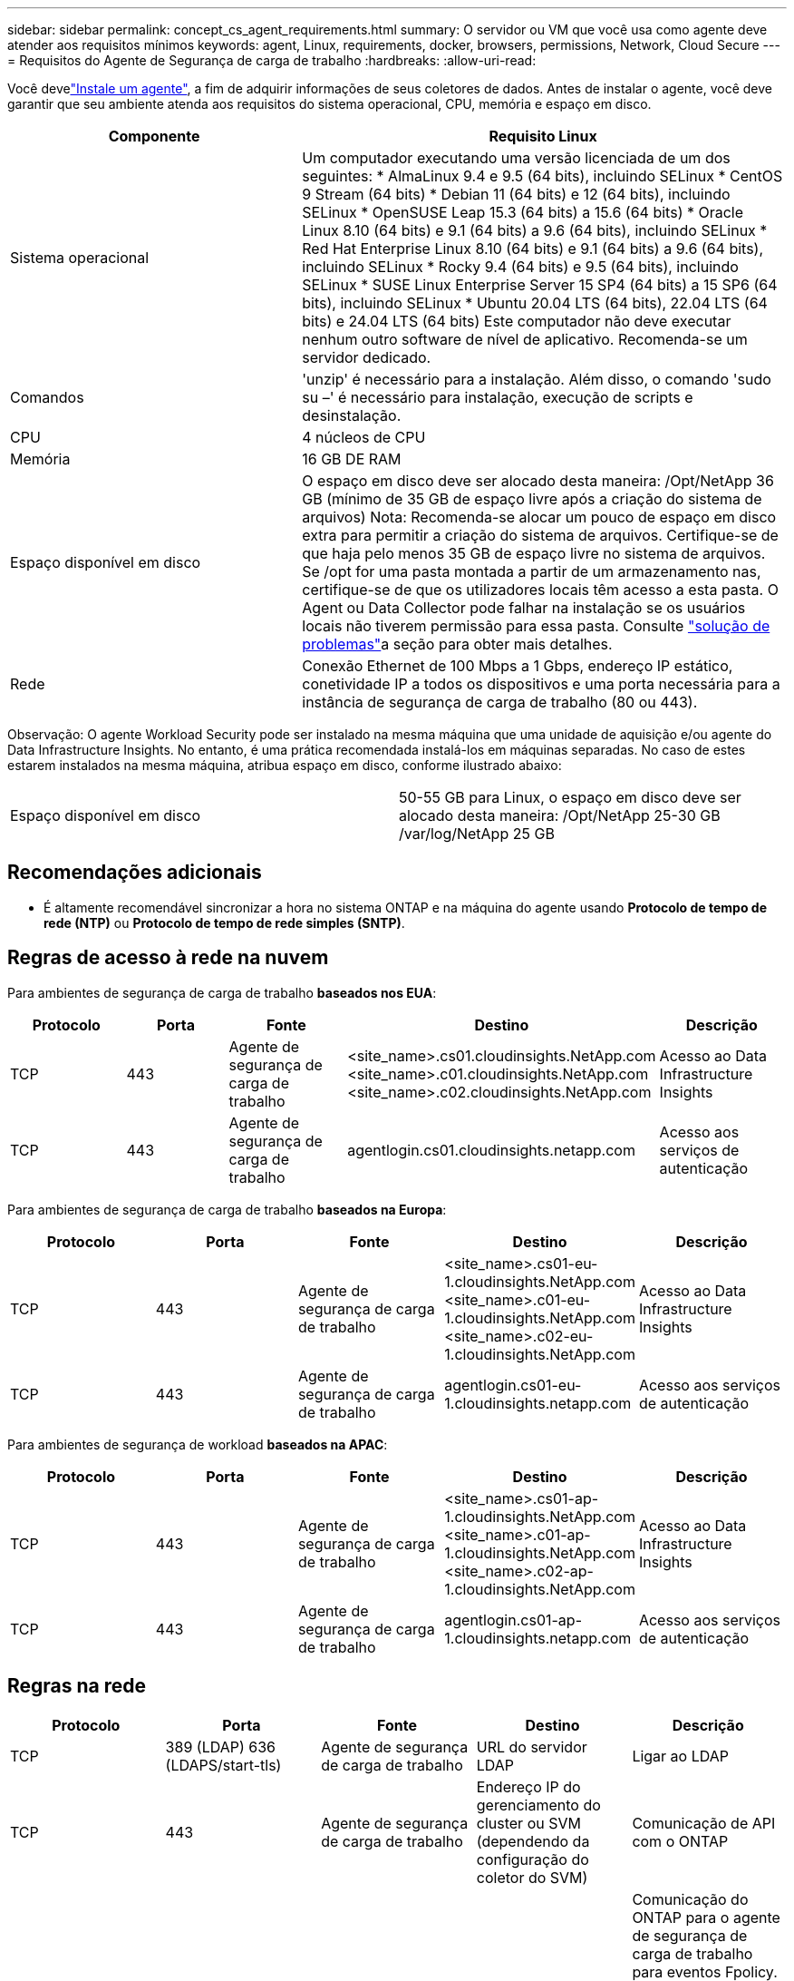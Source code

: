 ---
sidebar: sidebar 
permalink: concept_cs_agent_requirements.html 
summary: O servidor ou VM que você usa como agente deve atender aos requisitos mínimos 
keywords: agent, Linux, requirements, docker, browsers, permissions, Network, Cloud Secure 
---
= Requisitos do Agente de Segurança de carga de trabalho
:hardbreaks:
:allow-uri-read: 


[role="lead"]
Você develink:task_cs_add_agent.html["Instale um agente"], a fim de adquirir informações de seus coletores de dados. Antes de instalar o agente, você deve garantir que seu ambiente atenda aos requisitos do sistema operacional, CPU, memória e espaço em disco.

[cols="36,60"]
|===
| Componente | Requisito Linux 


| Sistema operacional | Um computador executando uma versão licenciada de um dos seguintes: * AlmaLinux 9.4 e 9.5 (64 bits), incluindo SELinux * CentOS 9 Stream (64 bits) * Debian 11 (64 bits) e 12 (64 bits), incluindo SELinux * OpenSUSE Leap 15.3 (64 bits) a 15.6 (64 bits) * Oracle Linux 8.10 (64 bits) e 9.1 (64 bits) a 9.6 (64 bits), incluindo SELinux * Red Hat Enterprise Linux 8.10 (64 bits) e 9.1 (64 bits) a 9.6 (64 bits), incluindo SELinux * Rocky 9.4 (64 bits) e 9.5 (64 bits), incluindo SELinux * SUSE Linux Enterprise Server 15 SP4 (64 bits) a 15 SP6 (64 bits), incluindo SELinux * Ubuntu 20.04 LTS (64 bits), 22.04 LTS (64 bits) e 24.04 LTS (64 bits) Este computador não deve executar nenhum outro software de nível de aplicativo. Recomenda-se um servidor dedicado. 


| Comandos | 'unzip' é necessário para a instalação. Além disso, o comando 'sudo su –' é necessário para instalação, execução de scripts e desinstalação. 


| CPU | 4 núcleos de CPU 


| Memória | 16 GB DE RAM 


| Espaço disponível em disco | O espaço em disco deve ser alocado desta maneira: /Opt/NetApp 36 GB (mínimo de 35 GB de espaço livre após a criação do sistema de arquivos) Nota: Recomenda-se alocar um pouco de espaço em disco extra para permitir a criação do sistema de arquivos. Certifique-se de que haja pelo menos 35 GB de espaço livre no sistema de arquivos. Se /opt for uma pasta montada a partir de um armazenamento nas, certifique-se de que os utilizadores locais têm acesso a esta pasta. O Agent ou Data Collector pode falhar na instalação se os usuários locais não tiverem permissão para essa pasta. Consulte link:task_cs_add_agent.html#troubleshooting-agent-errors["solução de problemas"]a seção para obter mais detalhes. 


| Rede | Conexão Ethernet de 100 Mbps a 1 Gbps, endereço IP estático, conetividade IP a todos os dispositivos e uma porta necessária para a instância de segurança de carga de trabalho (80 ou 443). 
|===
Observação: O agente Workload Security pode ser instalado na mesma máquina que uma unidade de aquisição e/ou agente do Data Infrastructure Insights. No entanto, é uma prática recomendada instalá-los em máquinas separadas. No caso de estes estarem instalados na mesma máquina, atribua espaço em disco, conforme ilustrado abaixo:

|===


| Espaço disponível em disco | 50-55 GB para Linux, o espaço em disco deve ser alocado desta maneira: /Opt/NetApp 25-30 GB /var/log/NetApp 25 GB 
|===


== Recomendações adicionais

* É altamente recomendável sincronizar a hora no sistema ONTAP e na máquina do agente usando *Protocolo de tempo de rede (NTP)* ou *Protocolo de tempo de rede simples (SNTP)*.




== Regras de acesso à rede na nuvem

Para ambientes de segurança de carga de trabalho *baseados nos EUA*:

[cols="5*"]
|===
| Protocolo | Porta | Fonte | Destino | Descrição 


| TCP | 443 | Agente de segurança de carga de trabalho | <site_name>.cs01.cloudinsights.NetApp.com <site_name>.c01.cloudinsights.NetApp.com <site_name>.c02.cloudinsights.NetApp.com | Acesso ao Data Infrastructure Insights 


| TCP | 443 | Agente de segurança de carga de trabalho | agentlogin.cs01.cloudinsights.netapp.com | Acesso aos serviços de autenticação 
|===
Para ambientes de segurança de carga de trabalho *baseados na Europa*:

[cols="5*"]
|===
| Protocolo | Porta | Fonte | Destino | Descrição 


| TCP | 443 | Agente de segurança de carga de trabalho | <site_name>.cs01-eu-1.cloudinsights.NetApp.com <site_name>.c01-eu-1.cloudinsights.NetApp.com <site_name>.c02-eu-1.cloudinsights.NetApp.com | Acesso ao Data Infrastructure Insights 


| TCP | 443 | Agente de segurança de carga de trabalho | agentlogin.cs01-eu-1.cloudinsights.netapp.com | Acesso aos serviços de autenticação 
|===
Para ambientes de segurança de workload *baseados na APAC*:

[cols="5*"]
|===
| Protocolo | Porta | Fonte | Destino | Descrição 


| TCP | 443 | Agente de segurança de carga de trabalho | <site_name>.cs01-ap-1.cloudinsights.NetApp.com <site_name>.c01-ap-1.cloudinsights.NetApp.com <site_name>.c02-ap-1.cloudinsights.NetApp.com | Acesso ao Data Infrastructure Insights 


| TCP | 443 | Agente de segurança de carga de trabalho | agentlogin.cs01-ap-1.cloudinsights.netapp.com | Acesso aos serviços de autenticação 
|===


== Regras na rede

[cols="5*"]
|===
| Protocolo | Porta | Fonte | Destino | Descrição 


| TCP | 389 (LDAP) 636 (LDAPS/start-tls) | Agente de segurança de carga de trabalho | URL do servidor LDAP | Ligar ao LDAP 


| TCP | 443 | Agente de segurança de carga de trabalho | Endereço IP do gerenciamento do cluster ou SVM (dependendo da configuração do coletor do SVM) | Comunicação de API com o ONTAP 


| TCP | 35000 - 55000 | Endereços IP de LIF de dados SVM | Agente de segurança de carga de trabalho | Comunicação do ONTAP para o agente de segurança de carga de trabalho para eventos Fpolicy. Essas portas devem ser abertas para o Agente de Segurança de carga de trabalho para que o ONTAP envie eventos para ele, incluindo qualquer firewall no próprio Agente de Segurança de carga de trabalho (se presente). OBSERVE que você não precisa reservar *todos* dessas portas, mas as portas que você reserva para isso devem estar dentro desse intervalo. Recomenda-se começar reservando cerca de 100 portas e aumentando, se necessário. 


| TCP | 35000-55000 | IP de gerenciamento de clusters | Agente de segurança de carga de trabalho | Comunicação do IP de Gerenciamento de Cluster do ONTAP com o Agente de Segurança de Carga de Trabalho para *eventos EMS*. Essas portas devem ser abertas para o Agente de Segurança de Carga de Trabalho para que o ONTAP envie *eventos EMS* para ele, incluindo qualquer firewall no próprio Agente de Segurança de Carga de Trabalho (se houver). OBSERVE que você não precisa reservar *todos* dessas portas, mas as portas que você reserva para isso devem estar dentro desse intervalo. Recomenda-se começar reservando cerca de 100 portas e aumentando, se necessário. 


| SSH | 22 | Agente de segurança de carga de trabalho | Gerenciamento de clusters | Necessário para bloqueio de usuários CIFS/SMB. 
|===


== Dimensionamento do sistema

Consulte link:concept_cs_event_rate_checker.html["Verificador de taxa de eventos"]a documentação para obter informações sobre dimensionamento.
